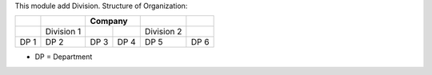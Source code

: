 This module add Division.
Structure of Organization:

+------------+------------+------------+------------+------------+------------+
|            |            |          Company        |            |            |
+============+============+============+============+============+============+
|            | Division 1 |            |            | Division 2 |            |
+------------+------------+------------+------------+------------+------------+
|    DP 1    |     DP 2   |    DP 3    |    DP 4    |    DP 5    |    DP 6    |
+------------+------------+------------+------------+------------+------------+

* DP = Department
